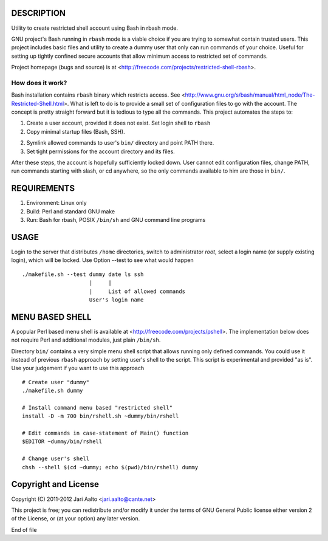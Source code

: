 ..  comment: the source is maintained in ReST format.
    Emacs: http://docutils.sourceforge.net/tools/editors/emacs/rst.el
    Manual: http://docutils.sourceforge.net/docs/user/rst/quickref.html

DESCRIPTION
===========

Utility to create restricted shell account using Bash in rbash mode.

GNU project's Bash running in ``rbash`` mode is a viable choice if you
are trying to somewhat contain trusted users. This project includes
basic files and utility to create a dummy user that only can run
commands of your choice. Useful for setting up tightly confined secure
accounts that allow minimum access to restricted set of commands.

Project homepage (bugs and source) is at
<http://freecode.com/projects/restricted-shell-rbash>.

How does it work?
-----------------

Bash installation contains ``rbash`` binary which restricts access.
See
<http://www.gnu.org/s/bash/manual/html_node/The-Restricted-Shell.html>.
What is left to do is to provide a small set of configuration files to
go with the account. The concept is pretty straight forward but it is
tedious to type all the commands. This project automates the steps to:

1. Create a user account, provided it does not exist. Set login shell to ``rbash``

2. Copy minimal startup files (Bash, SSH).

2. Symlink allowed commands to user's ``bin/`` directory and point PATH there.

3. Set tight permissions for the account directory and its files.

After these steps, the account is hopefully sufficiently locked down.
User cannot edit configuration files, change PATH, run commands
starting with slash, or cd anywhere, so the only commands available to
him are those in ``bin/``.

REQUIREMENTS
============

1. Environment: Linux only

2. Build: Perl and standard GNU make

3. Run: Bash for rbash, POSIX ``/bin/sh`` and GNU command line programs

USAGE
=====

Login to the server that distributes ``/home`` directories, switch to
administrator *root*, select a login name (or supply existing login),
which will be locked. Use Option --test to see what would happen ::

   ./makefile.sh --test dummy date ls ssh
                        |     |
			|     List of allowed commands
			User's login name

MENU BASED SHELL
================

A popular Perl based menu shell is available at
<http://freecode.com/projects/pshell>. The implementation below does
not require Perl and additional modules, just plain ``/bin/sh``.

Directory ``bin/`` contains a very simple menu shell script that
allows running only defined commands. You could use it instead of
previous ``rbash`` approach by setting user's shell to the script.
This script is experimental and provided "as is". Use your judgement
if you want to use this approach ::

   # Create user "dummy"
   ./makefile.sh dummy

   # Install command menu based "restricted shell"
   install -D -m 700 bin/rshell.sh ~dummy/bin/rshell

   # Edit commands in case-statement of Main() function
   $EDITOR ~dummy/bin/rshell

   # Change user's shell
   chsh --shell $(cd ~dummy; echo $(pwd)/bin/rshell) dummy

Copyright and License
=====================

Copyright (C) 2011-2012 Jari Aalto <jari.aalto@cante.net>

This project is free; you can redistribute and/or modify it under
the terms of GNU General Public license either version 2 of the
License, or (at your option) any later version.

End of file
